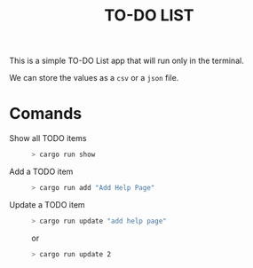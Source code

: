 #+TITLE: TO-DO LIST

This is a simple TO-DO List app that will run only in the terminal.

We can store the values as a ~csv~ or a ~json~ file.

* Comands
+ Show all TODO items ::
 #+begin_src bash
 > cargo run show
 #+end_src

+ Add a TODO item ::
 #+begin_src bash
 > cargo run add "Add Help Page"
 #+end_src

+ Update a TODO item ::
 #+begin_src bash
 > cargo run update "add help page"
 #+end_src

 or

 #+begin_src bash
 > cargo run update 2
 #+end_src
